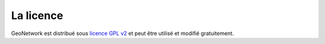 .. _license:


La licence
##########

GeoNetwork est distribué sous `licence GPL v2 <http://www.gnu.org/licenses/old-licenses/gpl-2.0.html>`_ et 
peut être utilisé et modifié gratuitement.
